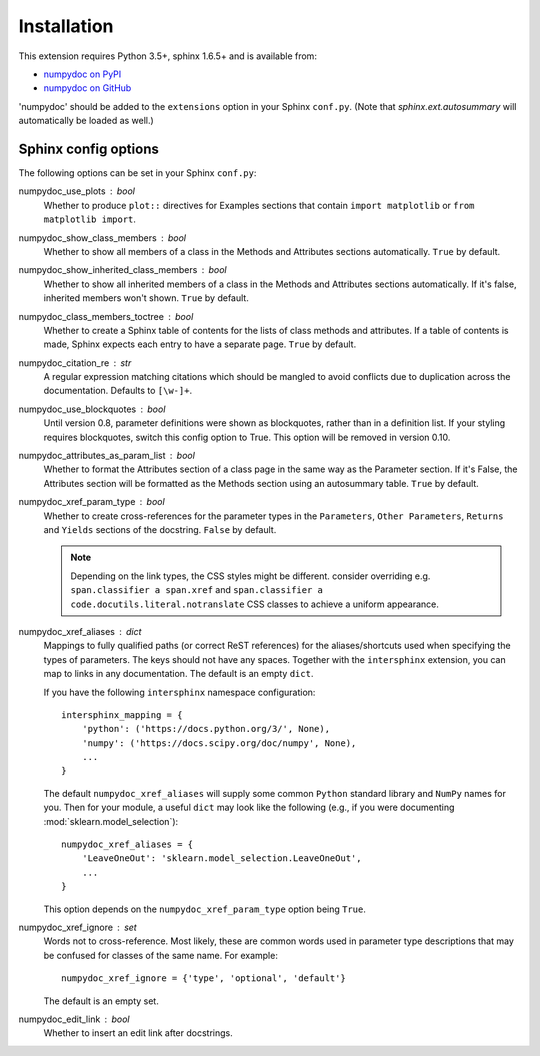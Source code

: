 
============
Installation
============

This extension requires Python 3.5+, sphinx 1.6.5+ and is available from:

* `numpydoc on PyPI <http://pypi.python.org/pypi/numpydoc>`_
* `numpydoc on GitHub <https://github.com/numpy/numpydoc/>`_

'numpydoc' should be added to the ``extensions`` option in your Sphinx
``conf.py``. (Note that `sphinx.ext.autosummary` will automatically be loaded
as well.)

Sphinx config options
=====================

The following options can be set in your Sphinx ``conf.py``:

numpydoc_use_plots : bool
  Whether to produce ``plot::`` directives for Examples sections that
  contain ``import matplotlib`` or ``from matplotlib import``.
numpydoc_show_class_members : bool
  Whether to show all members of a class in the Methods and Attributes
  sections automatically.
  ``True`` by default.
numpydoc_show_inherited_class_members : bool
  Whether to show all inherited members of a class in the Methods and Attributes
  sections automatically. If it's false, inherited members won't shown.
  ``True`` by default.
numpydoc_class_members_toctree : bool
  Whether to create a Sphinx table of contents for the lists of class
  methods and attributes. If a table of contents is made, Sphinx expects
  each entry to have a separate page.
  ``True`` by default.
numpydoc_citation_re : str
  A regular expression matching citations which
  should be mangled to avoid conflicts due to
  duplication across the documentation.  Defaults
  to ``[\w-]+``.
numpydoc_use_blockquotes : bool
  Until version 0.8, parameter definitions were shown as blockquotes, rather
  than in a definition list.  If your styling requires blockquotes, switch
  this config option to True.  This option will be removed in version 0.10.
numpydoc_attributes_as_param_list : bool
  Whether to format the Attributes section of a class page in the same way
  as the Parameter section. If it's False, the Attributes section will be
  formatted as the Methods section using an autosummary table.
  ``True`` by default.
numpydoc_xref_param_type : bool
  Whether to create cross-references for the parameter types in the
  ``Parameters``, ``Other Parameters``, ``Returns`` and ``Yields``
  sections of the docstring.
  ``False`` by default.

  .. note:: Depending on the link types, the CSS styles might be different.
            consider overriding e.g. ``span.classifier a span.xref`` and
            ``span.classifier a code.docutils.literal.notranslate``
            CSS classes to achieve a uniform appearance.

numpydoc_xref_aliases : dict
  Mappings to fully qualified paths (or correct ReST references) for the
  aliases/shortcuts used when specifying the types of parameters.
  The keys should not have any spaces. Together with the ``intersphinx``
  extension, you can map to links in any documentation.
  The default is an empty ``dict``.

  If you have the following ``intersphinx`` namespace configuration::

      intersphinx_mapping = {
          'python': ('https://docs.python.org/3/', None),
          'numpy': ('https://docs.scipy.org/doc/numpy', None),
          ...
      }

  The default ``numpydoc_xref_aliases`` will supply some common ``Python``
  standard library and ``NumPy`` names for you. Then for your module, a useful
  ``dict`` may look like the following (e.g., if you were documenting
  :mod:`sklearn.model_selection`)::

      numpydoc_xref_aliases = {
          'LeaveOneOut': 'sklearn.model_selection.LeaveOneOut',
          ...
      }

  This option depends on the ``numpydoc_xref_param_type`` option
  being ``True``.
numpydoc_xref_ignore : set
    Words not to cross-reference. Most likely, these are common words
    used in parameter type descriptions that may be confused for
    classes of the same name. For example::

        numpydoc_xref_ignore = {'type', 'optional', 'default'}

    The default is an empty set.
numpydoc_edit_link : bool
  .. deprecated:: edit your HTML template instead

  Whether to insert an edit link after docstrings.
